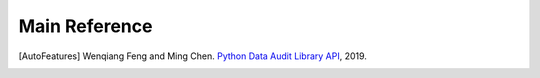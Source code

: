 .. _reference:

==============
Main Reference 
==============

.. [AutoFeatures] Wenqiang Feng and Ming Chen.
                 `Python Data Audit Library API <https://runawayhorse001.github.io/AutoFeatures/>`_, 2019.

